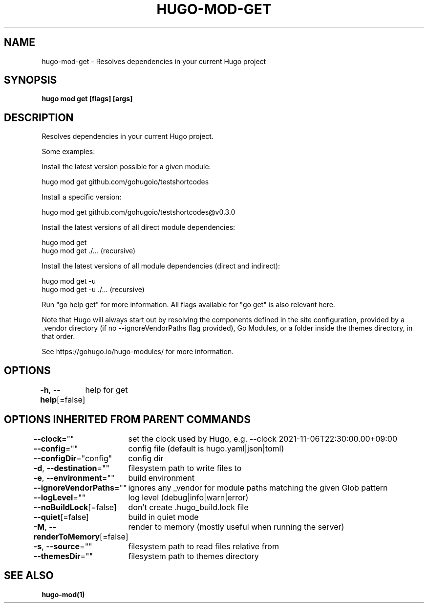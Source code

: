 .nh
.TH "HUGO-MOD-GET" "1" "Aug 2025" "Hugo 0.147.9" "Hugo Manual"

.SH NAME
hugo-mod-get - Resolves dependencies in your current Hugo project


.SH SYNOPSIS
\fBhugo mod get [flags] [args]\fP


.SH DESCRIPTION
Resolves dependencies in your current Hugo project.

.PP
Some examples:

.PP
Install the latest version possible for a given module:

.EX
hugo mod get github.com/gohugoio/testshortcodes
.EE

.PP
Install a specific version:

.EX
hugo mod get github.com/gohugoio/testshortcodes@v0.3.0
.EE

.PP
Install the latest versions of all direct module dependencies:

.EX
hugo mod get
hugo mod get ./... (recursive)
.EE

.PP
Install the latest versions of all module dependencies (direct and indirect):

.EX
hugo mod get -u
hugo mod get -u ./... (recursive)
.EE

.PP
Run "go help get" for more information. All flags available for "go get" is also relevant here.

.PP
Note that Hugo will always start out by resolving the components defined in the site
configuration, provided by a _vendor directory (if no --ignoreVendorPaths flag provided),
Go Modules, or a folder inside the themes directory, in that order.

.PP
See https://gohugo.io/hugo-modules/ for more information.


.SH OPTIONS
\fB-h\fP, \fB--help\fP[=false]
	help for get


.SH OPTIONS INHERITED FROM PARENT COMMANDS
\fB--clock\fP=""
	set the clock used by Hugo, e.g. --clock 2021-11-06T22:30:00.00+09:00

.PP
\fB--config\fP=""
	config file (default is hugo.yaml|json|toml)

.PP
\fB--configDir\fP="config"
	config dir

.PP
\fB-d\fP, \fB--destination\fP=""
	filesystem path to write files to

.PP
\fB-e\fP, \fB--environment\fP=""
	build environment

.PP
\fB--ignoreVendorPaths\fP=""
	ignores any _vendor for module paths matching the given Glob pattern

.PP
\fB--logLevel\fP=""
	log level (debug|info|warn|error)

.PP
\fB--noBuildLock\fP[=false]
	don't create .hugo_build.lock file

.PP
\fB--quiet\fP[=false]
	build in quiet mode

.PP
\fB-M\fP, \fB--renderToMemory\fP[=false]
	render to memory (mostly useful when running the server)

.PP
\fB-s\fP, \fB--source\fP=""
	filesystem path to read files relative from

.PP
\fB--themesDir\fP=""
	filesystem path to themes directory


.SH SEE ALSO
\fBhugo-mod(1)\fP
